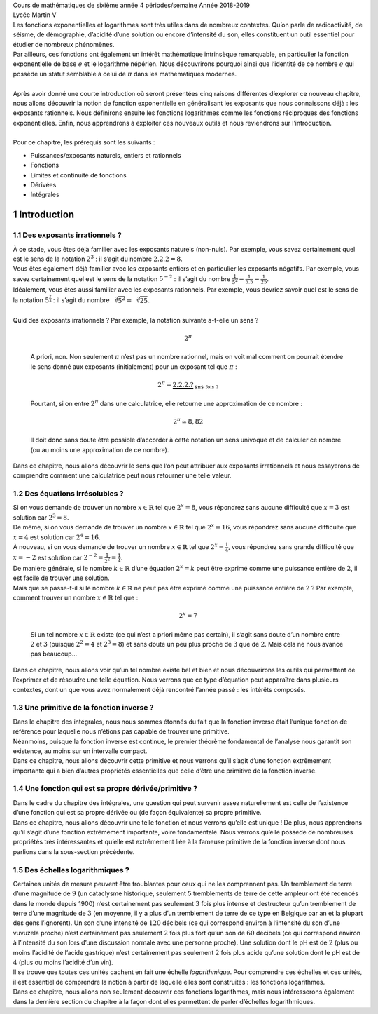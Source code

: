 | Cours de mathématiques de sixième année
  4 périodes/semaine
  Année 2018-2019
| Lycée Martin V

| Les fonctions exponentielles et logarithmes sont très utiles dans de
  nombreux contextes. Qu’on parle de radioactivité, de séisme, de
  démographie, d’acidité d’une solution ou encore d’intensité du son,
  elles constituent un outil essentiel pour étudier de nombreux
  phénomènes.
| Par ailleurs, ces fonctions ont également un intérêt mathématique
  intrinsèque remarquable, en particulier la fonction exponentielle de
  base :math:`e` et le logarithme népérien. Nous découvrirons pourquoi
  ainsi que l’identité de ce nombre :math:`e` qui possède un statut
  semblable à celui de :math:`\pi` dans les mathématiques modernes.
|  
| Après avoir donné une courte introduction où seront présentées cinq
  raisons différentes d’explorer ce nouveau chapitre, nous allons
  découvrir la notion de fonction exponentielle en généralisant les
  exposants que nous connaissons déjà : les exposants rationnels. Nous
  définirons ensuite les fonctions logarithmes comme les fonctions
  réciproques des fonctions exponentielles. Enfin, nous apprendrons à
  exploiter ces nouveaux outils et nous reviendrons sur l’introduction.
|  
| Pour ce chapitre, les prérequis sont les suivants :

-  Puissances/exposants naturels, entiers et rationnels

-  Fonctions

-  Limites et continuité de fonctions

-  Dérivées

-  Intégrales

1 Introduction
==============

1.1 Des exposants irrationnels ?
--------------------------------

| À ce stade, vous êtes déjà familier avec les exposants naturels
  (non-nuls). Par exemple, vous savez certainement quel est le sens de
  la notation :math:`2^3` : il s’agit du nombre :math:`2.2.2=8`.
| Vous êtes également déjà familier avec les exposants entiers et en
  particulier les exposants négatifs. Par exemple, vous savez
  certainement quel est le sens de la notation :math:`5^{-2}` : il
  s’agit du nombre :math:`\frac{1}{5^2}=\frac{1}{5.5}=\frac{1}{25}`.
| Idéalement, vous êtes aussi familier avec les exposants rationnels.
  Par exemple, vous devriez savoir quel est le sens de la notation
  :math:`5^{\frac{2}{3}}` : il s’agit du nombre
  :math:`\sqrt[3]{5^2}=\sqrt[3]{25}`.
|  
| Quid des exposants irrationnels ? Par exemple, la notation suivante
  a-t-elle un sens ?

  .. math:: 2^{\pi}

  A priori, non. Non seulement :math:`\pi` n’est pas un nombre
  rationnel, mais on voit mal comment on pourrait étendre le sens donné
  aux exposants (initialement) pour un exposant tel que :math:`\pi` :

  .. math:: 2^{\pi}=\underbrace{2.2.2.?}_{\text{$\pi$ fois ?}}

  Pourtant, si on entre :math:`2^{\pi}` dans une calculatrice, elle
  retourne une approximation de ce nombre :

  .. math:: 2^{\pi} \simeq 8,82

  Il doit donc sans doute être possible d’accorder à cette notation un
  sens univoque et de calculer ce nombre (ou au moins une approximation
  de ce nombre).
  
| Dans ce chapitre, nous allons découvrir le sens que l’on peut
  attribuer aux exposants irrationnels et nous essayerons de comprendre
  comment une calculatrice peut nous retourner une telle valeur.

1.2 Des équations irrésolubles ?
--------------------------------

| Si on vous demande de trouver un nombre :math:`x \in \mathbb{R}` tel
  que :math:`2^x=8`, vous répondrez sans aucune difficulté que
  :math:`x=3` est solution car :math:`2^3=8`.
| De même, si on vous demande de trouver un nombre
  :math:`x \in \mathbb{R}` tel que :math:`2^x=16`, vous répondrez sans
  aucune difficulté que :math:`x=4` est solution car :math:`2^4=16`.
| À nouveau, si on vous demande de trouver un nombre
  :math:`x \in \mathbb{R}` tel que :math:`2^x=\frac{1}{4}`, vous
  répondrez sans grande difficulté que :math:`x=-2` est solution car
  :math:`2^{-2}=\frac{1}{2^2}=\frac{1}{4}`.
| De manière générale, si le nombre :math:`k \in \mathbb{R}` d’une
  équation :math:`2^x=k` peut être exprimé comme une puissance entière
  de :math:`2`, il est facile de trouver une solution.
| Mais que se passe-t-il si le nombre :math:`k \in \mathbb{R}` ne peut
  pas être exprimé comme une puissance entière de :math:`2` ? Par
  exemple, comment trouver un nombre :math:`x \in \mathbb{R}` tel que :

  .. math:: 2^x=7

  Si un tel nombre :math:`x \in \mathbb{R}` existe (ce qui n’est a
  priori même pas certain), il s’agit sans doute d’un nombre entre
  :math:`2` et :math:`3` (puisque :math:`2^2=4` et :math:`2^3=8`) et
  sans doute un peu plus proche de :math:`3` que de :math:`2`. Mais cela
  ne nous avance pas beaucoup...
  
| Dans ce chapitre, nous allons voir qu’un tel nombre existe bel et bien
  et nous découvrirons les outils qui permettent de l’exprimer et de
  résoudre une telle équation. Nous verrons que ce type d’équation peut
  apparaître dans plusieurs contextes, dont un que vous avez normalement
  déjà rencontré l’année passé : les intérêts composés.

1.3 Une primitive de la fonction inverse ?
------------------------------------------

| Dans le chapitre des intégrales, nous nous sommes étonnés du fait que
  la fonction inverse était l’unique fonction de référence pour laquelle
  nous n’étions pas capable de trouver une primitive.
| Néanmoins, puisque la fonction inverse est continue, le premier
  théorème fondamental de l’analyse nous garantit son existence, au
  moins sur un intervalle compact.
| Dans ce chapitre, nous allons découvrir cette primitive et nous
  verrons qu’il s’agit d’une fonction extrêmement importante qui a bien
  d’autres propriétés essentielles que celle d’être une primitive de la
  fonction inverse.

1.4 Une fonction qui est sa propre dérivée/primitive ?
------------------------------------------------------

| Dans le cadre du chapitre des intégrales, une question qui peut
  survenir assez naturellement est celle de l’existence d’une fonction
  qui est sa propre dérivée ou (de façon équivalente) sa propre
  primitive.
| Dans ce chapitre, nous allons découvrir une telle fonction et nous
  verrons qu’elle est unique ! De plus, nous apprendrons qu’il s’agit
  d’une fonction extrêmement importante, voire fondamentale. Nous
  verrons qu’elle possède de nombreuses propriétés très intéressantes et
  qu’elle est extrêmement liée à la fameuse primitive de la fonction
  inverse dont nous parlions dans la sous-section précédente.

1.5 Des échelles logarithmiques ?
---------------------------------

| Certaines unités de mesure peuvent être troublantes pour ceux qui ne
  les comprennent pas. Un tremblement de terre d’une magnitude de
  :math:`9` (un cataclysme historique, seulement 5 tremblements de terre
  de cette ampleur ont été recencés dans le monde depuis 1900) n’est
  certainement pas seulement :math:`3` fois plus intense et destructeur
  qu’un tremblement de terre d’une magnitude de :math:`3` (en moyenne,
  il y a plus d’un tremblement de terre de ce type en Belgique par an et
  la plupart des gens l’ignorent). Un son d’une intensité de :math:`120`
  décibels (ce qui correspond environ à l’intensité du son d’une
  vuvuzela proche) n’est certainement pas seulement :math:`2` fois plus
  fort qu’un son de :math:`60` décibels (ce qui correspond environ à
  l’intensité du son lors d’une discussion normale avec une personne
  proche). Une solution dont le pH est de :math:`2` (plus ou moins
  l’acidité de l’acide gastrique) n’est certainement pas seulement
  :math:`2` fois plus acide qu’une solution dont le pH est de :math:`4`
  (plus ou moins l’acidité d’un vin).
| Il se trouve que toutes ces unités cachent en fait une échelle
  *logarithmique*. Pour comprendre ces échelles et ces unités, il est
  essentiel de comprendre la notion à partir de laquelle elles sont
  construites : les fonctions logarithmes.
| Dans ce chapitre, nous allons non seulement découvrir ces fonctions
  logarithmes, mais nous intéresserons également dans la dernière
  section du chapitre à la façon dont elles permettent de parler
  d’échelles logarithmiques.
